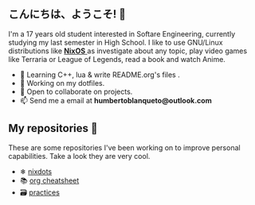 ** こんにちは、ようこそ! 👋

I'm a 17 years old student interested in Softare Engineering, currently studying my last semester in High School. I like to use GNU/Linux distributions like [[https://nixos.org/][ *NixOS* ]] as investigate about any topic, play video games like Terraria or League of Legends, read a book and watch Anime. 

- 🌱 Learning C++, lua & write README.org's files .
- 🔭 Working on my dotfiles.
- 👯 Open to collaborate on projects.
- 📫 Send me a email at *humbertoblanqueto@outlook.com*

** My repositories 🦾
These are some repositories I've been working on to improve personal capabilities. Take a look they are very cool.

- ❄ [[https://github.com/HBlanqueto/nixdots][nixdots]]
- 📚 [[https://github.com/HBlanqueto/org-cheatsheet][org cheatsheet]]
- 🗃 [[https://github.com/HBlanqueto/practices][practices]]

